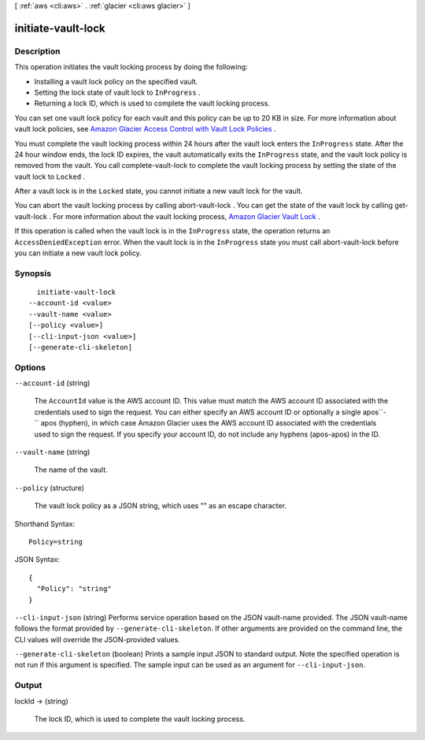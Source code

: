 [ :ref:`aws <cli:aws>` . :ref:`glacier <cli:aws glacier>` ]

.. _cli:aws glacier initiate-vault-lock:


*******************
initiate-vault-lock
*******************



===========
Description
===========



This operation initiates the vault locking process by doing the following: 

 
* Installing a vault lock policy on the specified vault. 
 
* Setting the lock state of vault lock to ``InProgress`` . 
 
* Returning a lock ID, which is used to complete the vault locking process.  
 

 

 

You can set one vault lock policy for each vault and this policy can be up to 20 KB in size. For more information about vault lock policies, see `Amazon Glacier Access Control with Vault Lock Policies`_ . 

 

You must complete the vault locking process within 24 hours after the vault lock enters the ``InProgress`` state. After the 24 hour window ends, the lock ID expires, the vault automatically exits the ``InProgress`` state, and the vault lock policy is removed from the vault. You call  complete-vault-lock to complete the vault locking process by setting the state of the vault lock to ``Locked`` . 

 

After a vault lock is in the ``Locked`` state, you cannot initiate a new vault lock for the vault.

 

You can abort the vault locking process by calling  abort-vault-lock . You can get the state of the vault lock by calling  get-vault-lock . For more information about the vault locking process, `Amazon Glacier Vault Lock`_ .

 

If this operation is called when the vault lock is in the ``InProgress`` state, the operation returns an ``AccessDeniedException`` error. When the vault lock is in the ``InProgress`` state you must call  abort-vault-lock before you can initiate a new vault lock policy. 



========
Synopsis
========

::

    initiate-vault-lock
  --account-id <value>
  --vault-name <value>
  [--policy <value>]
  [--cli-input-json <value>]
  [--generate-cli-skeleton]




=======
Options
=======

``--account-id`` (string)


  The ``AccountId`` value is the AWS account ID. This value must match the AWS account ID associated with the credentials used to sign the request. You can either specify an AWS account ID or optionally a single apos``-`` apos (hyphen), in which case Amazon Glacier uses the AWS account ID associated with the credentials used to sign the request. If you specify your account ID, do not include any hyphens (apos-apos) in the ID.

  

``--vault-name`` (string)


  The name of the vault.

  

``--policy`` (structure)


  The vault lock policy as a JSON string, which uses "\" as an escape character.

  



Shorthand Syntax::

    Policy=string




JSON Syntax::

  {
    "Policy": "string"
  }



``--cli-input-json`` (string)
Performs service operation based on the JSON vault-name provided. The JSON vault-name follows the format provided by ``--generate-cli-skeleton``. If other arguments are provided on the command line, the CLI values will override the JSON-provided values.

``--generate-cli-skeleton`` (boolean)
Prints a sample input JSON to standard output. Note the specified operation is not run if this argument is specified. The sample input can be used as an argument for ``--cli-input-json``.



======
Output
======

lockId -> (string)

  

  The lock ID, which is used to complete the vault locking process.

  

  



.. _Amazon Glacier Vault Lock: http://docs.aws.amazon.com/amazonglacier/latest/dev/vault-lock.html
.. _Amazon Glacier Access Control with Vault Lock Policies: http://docs.aws.amazon.com/amazonglacier/latest/dev/vault-lock-policy.html
